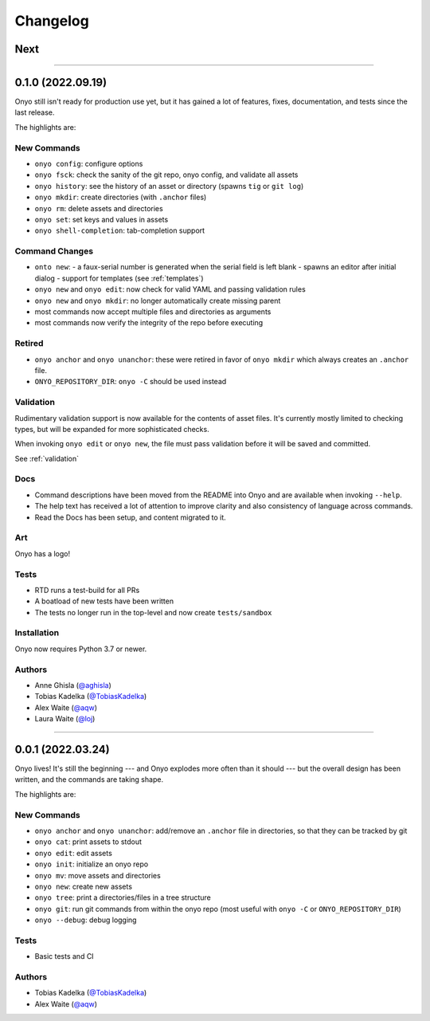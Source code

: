 Changelog
=========

Next
****

--------------------------------------------------------------------------------

0.1.0 (2022.09.19)
******************
Onyo still isn't ready for production use yet, but it has gained a lot of
features, fixes, documentation, and tests since the last release.

The highlights are:

New Commands
------------
- ``onyo config``: configure options
- ``onyo fsck``: check the sanity of the git repo, onyo config, and validate all
  assets
- ``onyo history``: see the history of an asset or directory (spawns ``tig`` or
  ``git log``)
- ``onyo mkdir``: create directories (with ``.anchor`` files)
- ``onyo rm``: delete assets and directories
- ``onyo set``: set keys and values in assets
- ``onyo shell-completion``: tab-completion support

Command Changes
---------------
- ``onto new``:
  - a faux-serial number is generated when the serial field is left blank
  - spawns an editor after initial dialog
  - support for templates (see :ref:`templates`)
- ``onyo new`` and ``onyo edit``: now check for valid YAML and passing
  validation rules
- ``onyo new`` and ``onyo mkdir``: no longer automatically create missing parent
- most commands now accept multiple files and directories as arguments
- most commands now verify the integrity of the repo before executing

Retired
-------
- ``onyo anchor`` and ``onyo unanchor``: these were retired in favor of
  ``onyo mkdir`` which always creates an ``.anchor`` file.
- ``ONYO_REPOSITORY_DIR``: ``onyo -C`` should be used instead

Validation
----------
Rudimentary validation support is now available for the contents of asset files.
It's currently mostly limited to checking types, but will be expanded for more
sophisticated checks.

When invoking ``onyo edit`` or ``onyo new``, the file must pass validation
before it will be saved and committed.

See :ref:`validation`

Docs
----
- Command descriptions have been moved from the README into Onyo and are
  available when invoking ``--help``.
- The help text has received a lot of attention to improve clarity and also
  consistency of language across commands.
- Read the Docs has been setup, and content migrated to it.

Art
---
Onyo has a logo!

Tests
-----
- RTD runs a test-build for all PRs
- A boatload of new tests have been written
- The tests no longer run in the top-level and now create ``tests/sandbox``

Installation
------------
Onyo now requires Python 3.7 or newer.

Authors
-------
-  Anne Ghisla (`@aghisla <https://github.com/aghisla>`__)
-  Tobias Kadelka (`@TobiasKadelka <https://github.com/TobiasKadelka>`__)
-  Alex Waite (`@aqw <https://github.com/aqw>`__)
-  Laura Waite (`@loj <https://github.com/loj>`__)

--------------------------------------------------------------------------------

0.0.1 (2022.03.24)
******************
Onyo lives! It's still the beginning --- and Onyo explodes more often than it
should --- but the overall design has been written, and the commands are taking
shape.

The highlights are:

New Commands
------------
- ``onyo anchor`` and ``onyo unanchor``: add/remove an ``.anchor`` file in
  directories, so that they can be tracked by git
- ``onyo cat``: print assets to stdout
- ``onyo edit``: edit assets
- ``onyo init``: initialize an onyo repo
- ``onyo mv``: move assets and directories
- ``onyo new``: create new assets
- ``onyo tree``: print a directories/files in a tree structure
- ``onyo git``: run git commands from within the onyo repo (most useful with
  ``onyo -C`` or ``ONYO_REPOSITORY_DIR``)
- ``onyo --debug``: debug logging

Tests
-----
- Basic tests and CI

Authors
-------
-  Tobias Kadelka (`@TobiasKadelka <https://github.com/TobiasKadelka>`__)
-  Alex Waite (`@aqw <https://github.com/aqw>`__)

